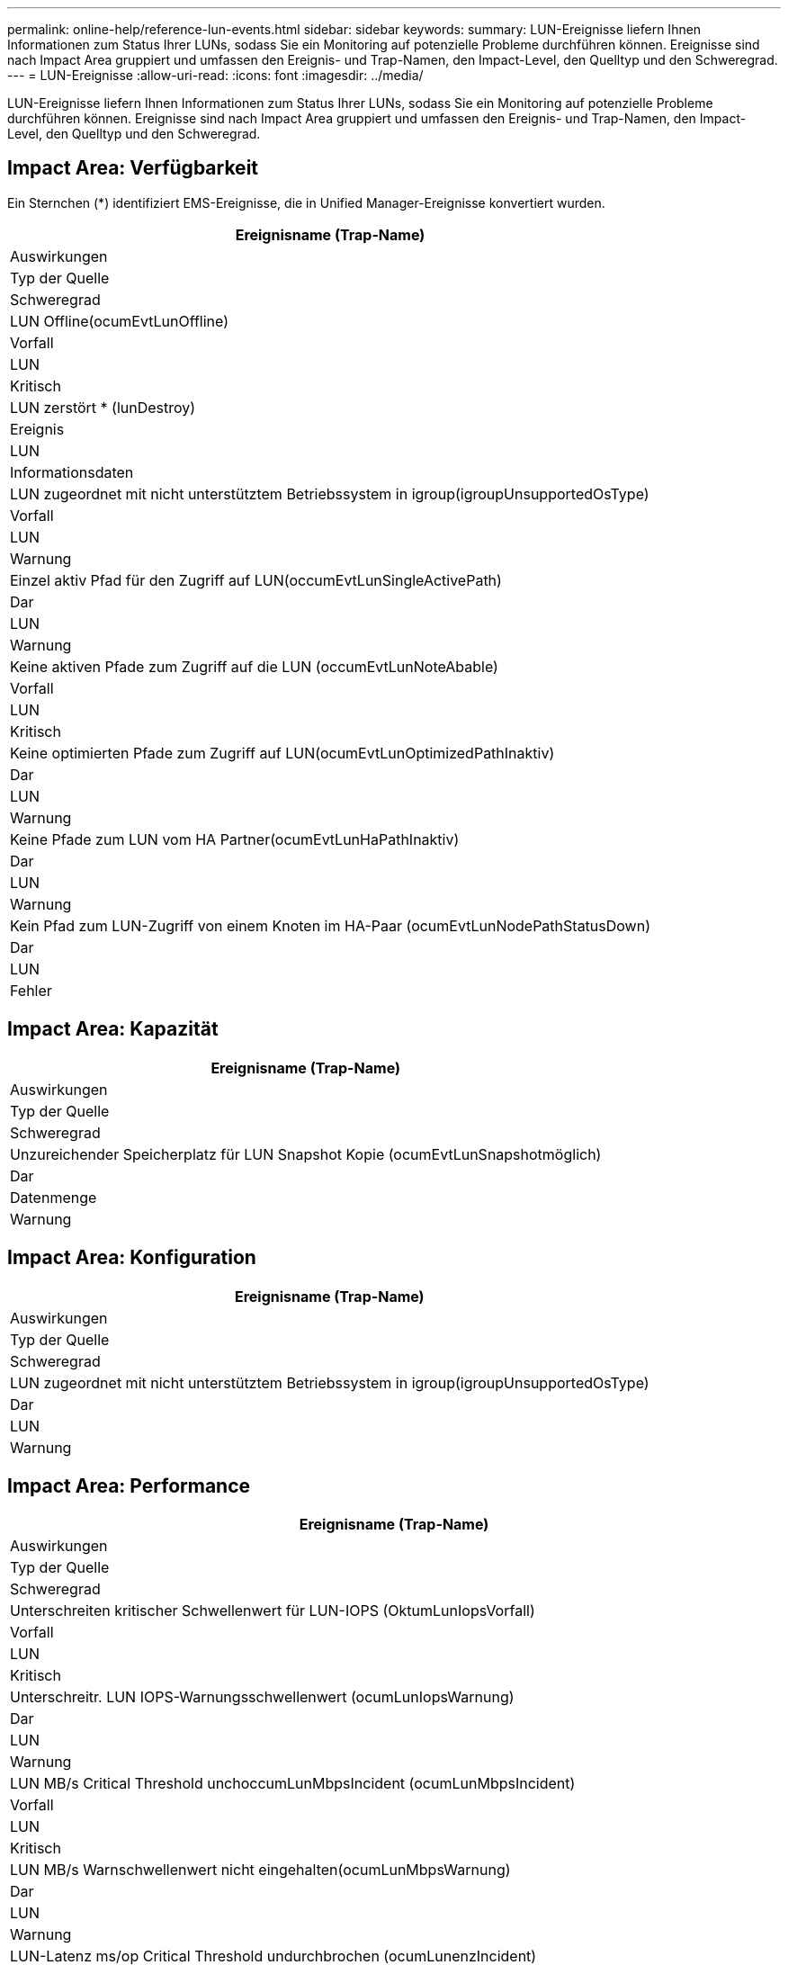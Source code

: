 ---
permalink: online-help/reference-lun-events.html 
sidebar: sidebar 
keywords:  
summary: LUN-Ereignisse liefern Ihnen Informationen zum Status Ihrer LUNs, sodass Sie ein Monitoring auf potenzielle Probleme durchführen können. Ereignisse sind nach Impact Area gruppiert und umfassen den Ereignis- und Trap-Namen, den Impact-Level, den Quelltyp und den Schweregrad. 
---
= LUN-Ereignisse
:allow-uri-read: 
:icons: font
:imagesdir: ../media/


[role="lead"]
LUN-Ereignisse liefern Ihnen Informationen zum Status Ihrer LUNs, sodass Sie ein Monitoring auf potenzielle Probleme durchführen können. Ereignisse sind nach Impact Area gruppiert und umfassen den Ereignis- und Trap-Namen, den Impact-Level, den Quelltyp und den Schweregrad.



== Impact Area: Verfügbarkeit

Ein Sternchen (*) identifiziert EMS-Ereignisse, die in Unified Manager-Ereignisse konvertiert wurden.

|===
| Ereignisname (Trap-Name) 


| Auswirkungen 


| Typ der Quelle 


| Schweregrad 


 a| 
LUN Offline(ocumEvtLunOffline)



 a| 
Vorfall



 a| 
LUN



 a| 
Kritisch



 a| 
LUN zerstört * (lunDestroy)



 a| 
Ereignis



 a| 
LUN



 a| 
Informationsdaten



 a| 
LUN zugeordnet mit nicht unterstütztem Betriebssystem in igroup(igroupUnsupportedOsType)



 a| 
Vorfall



 a| 
LUN



 a| 
Warnung



 a| 
Einzel aktiv Pfad für den Zugriff auf LUN(occumEvtLunSingleActivePath)



 a| 
Dar



 a| 
LUN



 a| 
Warnung



 a| 
Keine aktiven Pfade zum Zugriff auf die LUN (occumEvtLunNoteAbable)



 a| 
Vorfall



 a| 
LUN



 a| 
Kritisch



 a| 
Keine optimierten Pfade zum Zugriff auf LUN(ocumEvtLunOptimizedPathInaktiv)



 a| 
Dar



 a| 
LUN



 a| 
Warnung



 a| 
Keine Pfade zum LUN vom HA Partner(ocumEvtLunHaPathInaktiv)



 a| 
Dar



 a| 
LUN



 a| 
Warnung



 a| 
Kein Pfad zum LUN-Zugriff von einem Knoten im HA-Paar (ocumEvtLunNodePathStatusDown)



 a| 
Dar



 a| 
LUN



 a| 
Fehler

|===


== Impact Area: Kapazität

|===
| Ereignisname (Trap-Name) 


| Auswirkungen 


| Typ der Quelle 


| Schweregrad 


 a| 
Unzureichender Speicherplatz für LUN Snapshot Kopie (ocumEvtLunSnapshotmöglich)



 a| 
Dar



 a| 
Datenmenge



 a| 
Warnung

|===


== Impact Area: Konfiguration

|===
| Ereignisname (Trap-Name) 


| Auswirkungen 


| Typ der Quelle 


| Schweregrad 


 a| 
LUN zugeordnet mit nicht unterstütztem Betriebssystem in igroup(igroupUnsupportedOsType)



 a| 
Dar



 a| 
LUN



 a| 
Warnung

|===


== Impact Area: Performance

|===
| Ereignisname (Trap-Name) 


| Auswirkungen 


| Typ der Quelle 


| Schweregrad 


 a| 
Unterschreiten kritischer Schwellenwert für LUN-IOPS (OktumLunIopsVorfall)



 a| 
Vorfall



 a| 
LUN



 a| 
Kritisch



 a| 
Unterschreitr. LUN IOPS-Warnungsschwellenwert (ocumLunIopsWarnung)



 a| 
Dar



 a| 
LUN



 a| 
Warnung



 a| 
LUN MB/s Critical Threshold unchoccumLunMbpsIncident (ocumLunMbpsIncident)



 a| 
Vorfall



 a| 
LUN



 a| 
Kritisch



 a| 
LUN MB/s Warnschwellenwert nicht eingehalten(ocumLunMbpsWarnung)



 a| 
Dar



 a| 
LUN



 a| 
Warnung



 a| 
LUN-Latenz ms/op Critical Threshold undurchbrochen (ocumLunenzIncident)



 a| 
Vorfall



 a| 
LUN



 a| 
Kritisch



 a| 
LUN-Latenz ms/op Warnschwellenwert nicht eingehalten (ocumLunLatenzWarnung)



 a| 
Dar



 a| 
LUN



 a| 
Warnung



 a| 
LUN-Latenz und IOPS – kritischer Schwellenwert – nicht erreicht (ocumLunLatenzenIopsVorfall)



 a| 
Vorfall



 a| 
LUN



 a| 
Kritisch



 a| 
LUN-Latenz und IOPS - Überschreitung des Warnungsschwellenwerts (ocumLunLatenzIopsWarnung)



 a| 
Dar



 a| 
LUN



 a| 
Warnung



 a| 
LUN-Latenz und MB/s kritischer Schwellenwert überschritten (ocumLunLatenzMbpsVorfall)



 a| 
Vorfall



 a| 
LUN



 a| 
Kritisch



 a| 
LUN-Latenz und MB/s Warnschwellenwert nicht eingehalten(ocumLunenzMbpsWarnung)



 a| 
Dar



 a| 
LUN



 a| 
Warnung



 a| 
LUN-Latenz und Aggregat-Performance-Kapazität verwendet kritische Schwellenwert verletzt(ocumLunenzaggregatPerformance-AggregatePerformance-KapazitätenUsedVorfall)



 a| 
Vorfall



 a| 
LUN



 a| 
Kritisch



 a| 
LUN-Latenz und verwendete Aggregat-Performance-Kapazität Warnschwellenwert nicht erreicht (ocumLunenzAggregatePerformance-KapazitätenUsedWarnung)



 a| 
Dar



 a| 
LUN



 a| 
Warnung



 a| 
LUN-Latenz und aggregierte Auslastung kritischer Schwellenwert überschritten (ocumLunenzAggregateUtilizationVorfall)



 a| 
Vorfall



 a| 
LUN



 a| 
Kritisch



 a| 
LUN-Latenz und Aggregat-Auslastung Warnschwellenwert nicht erreicht (ocumLunenzAggregateUtilizationWarnung)



 a| 
Dar



 a| 
LUN



 a| 
Warnung



 a| 
LUN-Latenz und Node-Performance-Kapazität verwendet kritischen Schwellenwert überschritten (ocumLunLatenzenNodePerformance-kapazitätBenutzerfall)



 a| 
Vorfall



 a| 
LUN



 a| 
Kritisch



 a| 
Verwendete LUN-Latenz und Node-Performance-Kapazität – Warnschwellenwert nicht erreicht (ocumLunLatencyNodePerformance-kapazitätUsedWarnung)



 a| 
Dar



 a| 
LUN



 a| 
Warnung



 a| 
LUN-Latenz und verwendete Node-Performance-Kapazität – Takeover Critical Threshold Rected (ocumLunenzyAggregatePerfkapazitätUseTakeoverIncident)



 a| 
Vorfall



 a| 
LUN



 a| 
Kritisch



 a| 
Verwendete LUN-Latenz und Node-Performance-Kapazität - Überschreiten Warnungsschwellenwert (ocumLunenzAggregatePerfkapazitätUseTakeoverWarning)



 a| 
Dar



 a| 
LUN



 a| 
Warnung



 a| 
LUN-Latenz und Node-Auslastung – kritischer Schwellenwert – nicht erreicht (ocumLunLatenzenNodeUtilizationVorfall)



 a| 
Vorfall



 a| 
LUN



 a| 
Kritisch



 a| 
LUN-Latenz und Node-Auslastung Warnung nicht erreichender Schwellenwert (ocumLunenzNodeUtilizationWarnung)



 a| 
Dar



 a| 
LUN



 a| 
Warnung



 a| 
QoS LUN Max. IOPS Warnschwellenwert nicht erreicht (ocumQosLunMaxIopsWarnung)



 a| 
Dar



 a| 
LUN



 a| 
Warnung



 a| 
QoS LUN Max. MB/s Warnschwellenwert verletzt(ocumQosLunMaxMbpsWarnung)



 a| 
Dar



 a| 
LUN



 a| 
Warnung



 a| 
Workload-LUN-Latenzschwellenwert, der gemäß Definition in der Performance-Service-Level-Richtlinie überschritten wird (ocumConformanceLatencyWarnung)



 a| 
Dar



 a| 
LUN



 a| 
Warnung

|===